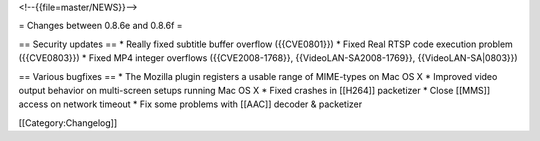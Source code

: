 <!--{{file=master/NEWS}}-->

= Changes between 0.8.6e and 0.8.6f =

== Security updates == \* Really fixed subtitle buffer overflow
({{CVE0801}}) \* Fixed Real RTSP code execution problem ({{CVE0803}}) \*
Fixed MP4 integer overflows ({{CVE2008-1768}}, {{VideoLAN-SA2008-1769}},
{{VideoLAN-SA|0803}})

== Various bugfixes == \* The Mozilla plugin registers a usable range of
MIME-types on Mac OS X \* Improved video output behavior on multi-screen
setups running Mac OS X \* Fixed crashes in [[H264]] packetizer \* Close
[[MMS]] access on network timeout \* Fix some problems with [[AAC]]
decoder & packetizer

[[Category:Changelog]]
